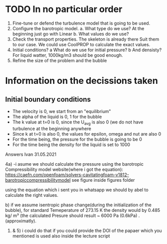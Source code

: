 * TODO In no particular order
  1. Fine-tune or defend the turbulence model that is going to be used.
  2. Configure the barotropic model.
	a. What type do we use? At the beginning just go with Linear
	b. What values do we use?
  3. Check the transport properties. The skeleton is already there
	 Suit them to our case. We could use CoolPROP to calculate the exact values.
  4. Initial conditions?
	a What do we use for initial pressure?				
	b And densisty? For liquid watter, 1000kg/m3 should be good enough.
  5. Refine the size of the problem and the bubble

	  
* Information on the decissions taken

** Initial boundary conditions
   - The velocity is 0, we start from an "equilibrium"
   - The alpha of the liquid is 0, 1 for the bubble
   - The k value at t=0 is 0, since the U_avg is also 0 (we do not have turbulence at the beginning anywhere
   - Since k at t=0 is also 0, the values for epsilon, omega and nut are also 0
   - For the time being, the pressure for the bubble is going to be 0
   - For the time being the density for the liquid is set to 1000

Answers Ivan 31.05.2021
 
	4a)	
		-i asume we should calculate the pressure using the barotropic Compressibility model
		website(where i got the equation):
		https://caefn.com/openfoam/solvers-cavitatingfoam-v1812-barotropiccompressibilitymodel
		see figure inside figures folder
	
		using the equation which i sent you in whatsapp we should by abel to calculate the right values.

	 b) if we assume isentropic phase change(during the initialization of the bubble), for standard Temeperature of 273.15 K
		the density would by 0.485 kg/ m³ (the calculated Presure should result ~ 6000 Pa (0.6kPa) . (approximatly).

	1) & 5) i could do that if you could provide the DOI of the papaer which you mentioned is used also inside the lecture script
   

	 
